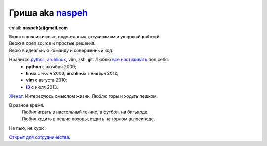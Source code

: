 Гриша aka `naspeh </post/unique-nick/>`_
------------------------------------------
.. image:: _img/ava200.jpg
  :align: right

email: **naspeh(at)gmail.com**

| Верю в знание и опыт, подпитанные энтузиазмом и усердной работой.
| Верю в open source и простые решения.
| Верю в идеальную команду и совершенный код.

Нравится python_, archlinux_, vim, zsh, git. Люблю `все настраивать`__ под себя.
 - **python** с октября 2009;
 - **linux** c июля 2008, **archlinux** с января 2012;
 - **vim** c августа 2010;
 - |i3|_ с июля 2013.

__ https://github.com/naspeh/dotfiles
.. _python: http://www.python.org/dev/peps/pep-0020/
.. _archlinux: https://wiki.archlinux.org/index.php/The_Arch_Way
.. _i3: http://i3wm.org/
.. |i3| replace:: **i3**

`Женат`__. Интересуюсь смыслом жизни. Люблю горы и ходить пешком.

__ /trip/2006-karpaty-chernogorskiy-khrebet/

В разное время.
 | Любил играть в настольный теннис, в футбол, на бильярде.
 | Любил ходить в пешие походы, ездить на горном велосипеде.

Не пью, не курю.

`Открыт для сотрудничества. </resume/>`_
